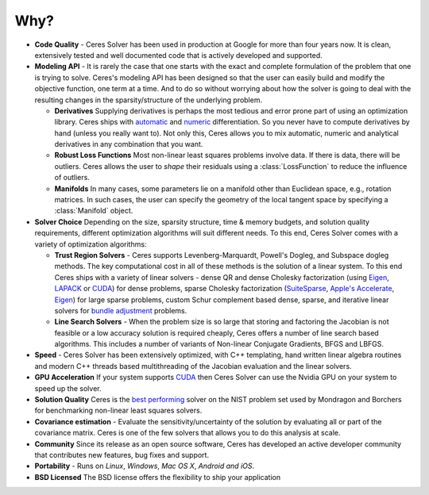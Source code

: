 .. default-domain:: cpp

.. cpp:namespace:: ceres

====
Why?
====
.. _chapter-features:

* **Code Quality** - Ceres Solver has been used in production at
  Google for more than four years now. It is clean, extensively tested
  and well documented code that is actively developed and supported.

* **Modeling API** - It is rarely the case that one starts with the
  exact and complete formulation of the problem that one is trying to
  solve. Ceres's modeling API has been designed so that the user can
  easily build and modify the objective function, one term at a
  time. And to do so without worrying about how the solver is going to
  deal with the resulting changes in the sparsity/structure of the
  underlying problem.

  - **Derivatives** Supplying derivatives is perhaps the most tedious
    and error prone part of using an optimization library.  Ceres
    ships with `automatic`_ and `numeric`_ differentiation. So you
    never have to compute derivatives by hand (unless you really want
    to). Not only this, Ceres allows you to mix automatic, numeric and
    analytical derivatives in any combination that you want.

  - **Robust Loss Functions** Most non-linear least squares problems
    involve data. If there is data, there will be outliers. Ceres
    allows the user to *shape* their residuals using a
    :class:`LossFunction` to reduce the influence of outliers.

  - **Manifolds** In many cases, some parameters lie on a manifold
    other than Euclidean space, e.g., rotation matrices. In such
    cases, the user can specify the geometry of the local tangent
    space by specifying a :class:`Manifold` object.

* **Solver Choice** Depending on the size, sparsity structure, time &
  memory budgets, and solution quality requirements, different
  optimization algorithms will suit different needs. To this end,
  Ceres Solver comes with a variety of optimization algorithms:

  - **Trust Region Solvers** - Ceres supports Levenberg-Marquardt,
    Powell's Dogleg, and Subspace dogleg methods. The key
    computational cost in all of these methods is the solution of a
    linear system. To this end Ceres ships with a variety of linear
    solvers - dense QR and dense Cholesky factorization (using
    `Eigen`_, `LAPACK`_ or `CUDA`_) for dense problems, sparse
    Cholesky factorization (`SuiteSparse`_, `Apple's Accelerate`_, `Eigen`_)
    for large sparse problems, custom Schur complement based dense,
    sparse, and iterative linear solvers for `bundle adjustment`_
    problems.

  - **Line Search Solvers** - When the problem size is so large that
    storing and factoring the Jacobian is not feasible or a low
    accuracy solution is required cheaply, Ceres offers a number of
    line search based algorithms. This includes a number of variants
    of Non-linear Conjugate Gradients, BFGS and LBFGS.

* **Speed** - Ceres Solver has been extensively optimized, with C++
  templating, hand written linear algebra routines and modern C++ threads
  based multithreading of the Jacobian evaluation and the linear solvers.

* **GPU Acceleration** If your system supports `CUDA`_ then Ceres
  Solver can use the Nvidia GPU on your system to speed up the solver.

* **Solution Quality** Ceres is the `best performing`_ solver on the NIST
  problem set used by Mondragon and Borchers for benchmarking
  non-linear least squares solvers.

* **Covariance estimation** - Evaluate the sensitivity/uncertainty of
  the solution by evaluating all or part of the covariance
  matrix. Ceres is one of the few solvers that allows you to do
  this analysis at scale.

* **Community** Since its release as an open source software, Ceres
  has developed an active developer community that contributes new
  features, bug fixes and support.

* **Portability** - Runs on *Linux*, *Windows*, *Mac OS X*, *Android*
  *and iOS*.

* **BSD Licensed** The BSD license offers the flexibility to ship your
  application

.. _best performing: https://groups.google.com/forum/#!topic/ceres-solver/UcicgMPgbXw
.. _bundle adjustment: http://en.wikipedia.org/wiki/Bundle_adjustment
.. _SuiteSparse: http://www.cise.ufl.edu/research/sparse/SuiteSparse/
.. _Eigen: http://eigen.tuxfamily.org/
.. _LAPACK: http://www.netlib.org/lapack/
.. _automatic: http://en.wikipedia.org/wiki/Automatic_differentiation
.. _numeric: http://en.wikipedia.org/wiki/Numerical_differentiation
.. _CUDA : https://developer.nvidia.com/cuda-toolkit
.. _Apple's Accelerate: https://developer.apple.com/documentation/accelerate/sparse_solvers
